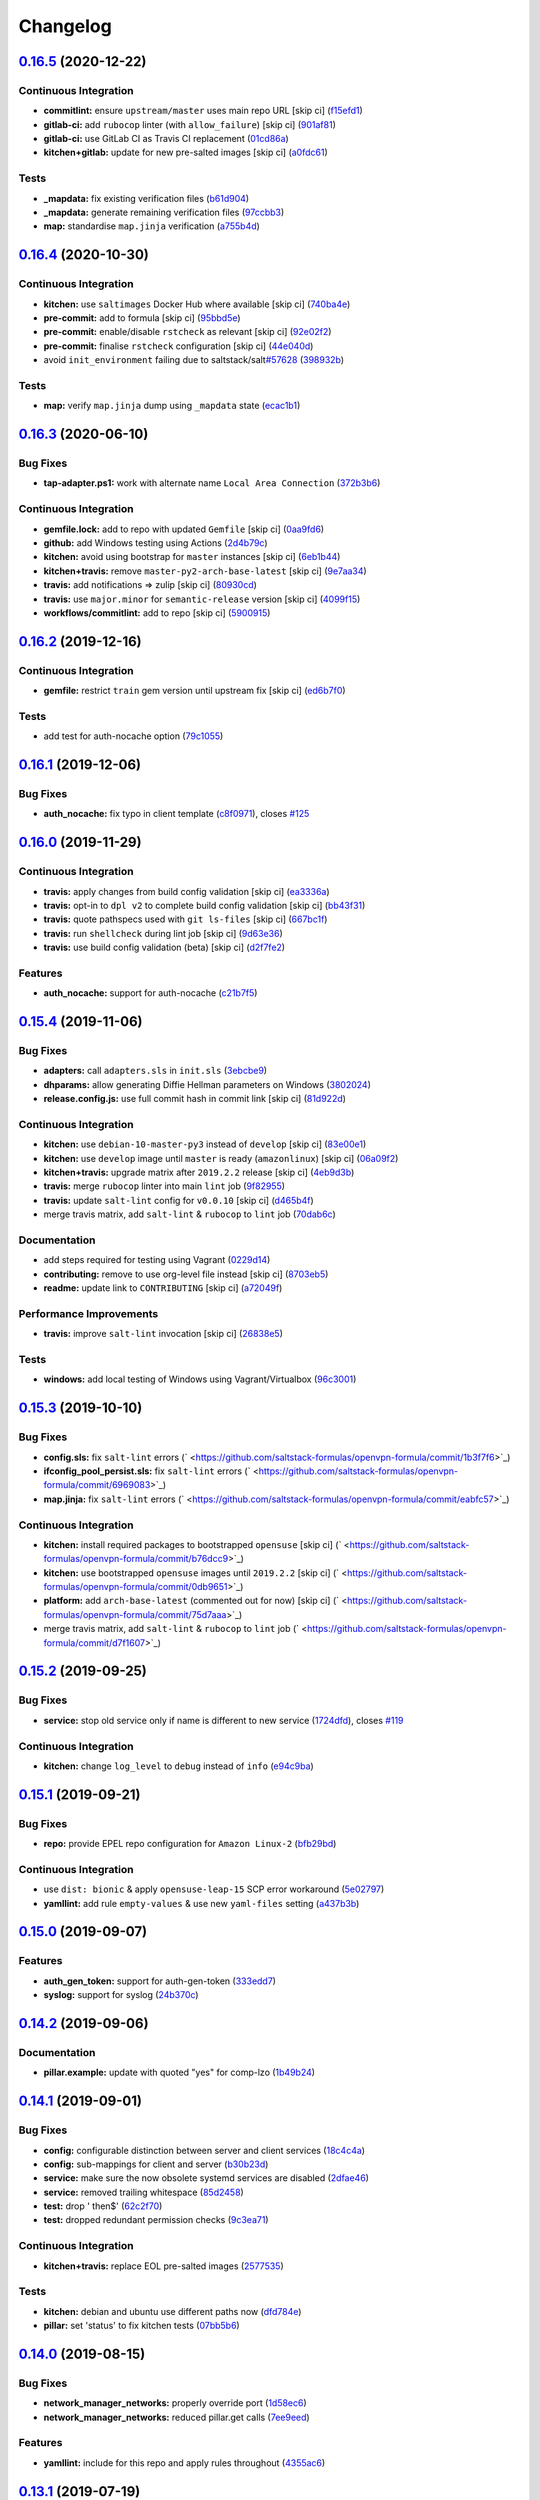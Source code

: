
Changelog
=========

`0.16.5 <https://github.com/saltstack-formulas/openvpn-formula/compare/v0.16.4...v0.16.5>`_ (2020-12-22)
------------------------------------------------------------------------------------------------------------

Continuous Integration
^^^^^^^^^^^^^^^^^^^^^^


* **commitlint:** ensure ``upstream/master`` uses main repo URL [skip ci] (\ `f15efd1 <https://github.com/saltstack-formulas/openvpn-formula/commit/f15efd16b04fa54bfd808431b1bbd645b74dd9bf>`_\ )
* **gitlab-ci:** add ``rubocop`` linter (with ``allow_failure``\ ) [skip ci] (\ `901af81 <https://github.com/saltstack-formulas/openvpn-formula/commit/901af81f2bdb9962bf5f1806c26faee9598fde6a>`_\ )
* **gitlab-ci:** use GitLab CI as Travis CI replacement (\ `01cd86a <https://github.com/saltstack-formulas/openvpn-formula/commit/01cd86afa7d26b86507cf3ee894b9d4d42fa94f0>`_\ )
* **kitchen+gitlab:** update for new pre-salted images [skip ci] (\ `a0fdc61 <https://github.com/saltstack-formulas/openvpn-formula/commit/a0fdc618b009180a67f33a634699bc34e8ed163c>`_\ )

Tests
^^^^^


* **_mapdata:** fix existing verification files (\ `b61d904 <https://github.com/saltstack-formulas/openvpn-formula/commit/b61d904e9ad95d94cbaf589d2db9b2a324fc9602>`_\ )
* **_mapdata:** generate remaining verification files (\ `97ccbb3 <https://github.com/saltstack-formulas/openvpn-formula/commit/97ccbb303f10a23ae741c3c5af9da6a5307ba7e3>`_\ )
* **map:** standardise ``map.jinja`` verification (\ `a755b4d <https://github.com/saltstack-formulas/openvpn-formula/commit/a755b4d28202f9b55c25ac616157a7f959947abd>`_\ )

`0.16.4 <https://github.com/saltstack-formulas/openvpn-formula/compare/v0.16.3...v0.16.4>`_ (2020-10-30)
------------------------------------------------------------------------------------------------------------

Continuous Integration
^^^^^^^^^^^^^^^^^^^^^^


* **kitchen:** use ``saltimages`` Docker Hub where available [skip ci] (\ `740ba4e <https://github.com/saltstack-formulas/openvpn-formula/commit/740ba4e80e01a724b7833ee6b3d7e66740ced795>`_\ )
* **pre-commit:** add to formula [skip ci] (\ `95bbd5e <https://github.com/saltstack-formulas/openvpn-formula/commit/95bbd5eee34dd7ae36642ea38f2fc388c385cb30>`_\ )
* **pre-commit:** enable/disable ``rstcheck`` as relevant [skip ci] (\ `92e02f2 <https://github.com/saltstack-formulas/openvpn-formula/commit/92e02f2b549ed599786bb08562dc4bc60df84c49>`_\ )
* **pre-commit:** finalise ``rstcheck`` configuration [skip ci] (\ `44e040d <https://github.com/saltstack-formulas/openvpn-formula/commit/44e040d3a143c7d3a2ad6805ae1f42e261bb7f32>`_\ )
* avoid ``init_environment`` failing due to saltstack/salt\ `#57628 <https://github.com/saltstack-formulas/openvpn-formula/issues/57628>`_ (\ `398932b <https://github.com/saltstack-formulas/openvpn-formula/commit/398932b8332b701b6a1430018629d097b2f41155>`_\ )

Tests
^^^^^


* **map:** verify ``map.jinja`` dump using ``_mapdata`` state (\ `ecac1b1 <https://github.com/saltstack-formulas/openvpn-formula/commit/ecac1b107f8a5309b803cb7fe41d1802b427b5fe>`_\ )

`0.16.3 <https://github.com/saltstack-formulas/openvpn-formula/compare/v0.16.2...v0.16.3>`_ (2020-06-10)
------------------------------------------------------------------------------------------------------------

Bug Fixes
^^^^^^^^^


* **tap-adapter.ps1:** work with alternate name ``Local Area Connection`` (\ `372b3b6 <https://github.com/saltstack-formulas/openvpn-formula/commit/372b3b6d80ef5ede742961bca44d726d16249646>`_\ )

Continuous Integration
^^^^^^^^^^^^^^^^^^^^^^


* **gemfile.lock:** add to repo with updated ``Gemfile`` [skip ci] (\ `0aa9fd6 <https://github.com/saltstack-formulas/openvpn-formula/commit/0aa9fd6d93533d824f4c6d144474d6721dd1bca6>`_\ )
* **github:** add Windows testing using Actions (\ `2d4b79c <https://github.com/saltstack-formulas/openvpn-formula/commit/2d4b79c5f8afe73eeeef187e63d9613bbf7bd793>`_\ )
* **kitchen:** avoid using bootstrap for ``master`` instances [skip ci] (\ `6eb1b44 <https://github.com/saltstack-formulas/openvpn-formula/commit/6eb1b4437df9e2b8bb3171f8811bcf1d091113d9>`_\ )
* **kitchen+travis:** remove ``master-py2-arch-base-latest`` [skip ci] (\ `9e7aa34 <https://github.com/saltstack-formulas/openvpn-formula/commit/9e7aa34a499b30eab737295ae4649e510365deab>`_\ )
* **travis:** add notifications => zulip [skip ci] (\ `80930cd <https://github.com/saltstack-formulas/openvpn-formula/commit/80930cdb479fb9f2eef7a0044b93e08fabb1d804>`_\ )
* **travis:** use ``major.minor`` for ``semantic-release`` version [skip ci] (\ `4099f15 <https://github.com/saltstack-formulas/openvpn-formula/commit/4099f15a1440bf7d9dfde707137593d9cf495d02>`_\ )
* **workflows/commitlint:** add to repo [skip ci] (\ `5900915 <https://github.com/saltstack-formulas/openvpn-formula/commit/5900915e5b86cdad1fdca9163873e1fd9ee44f98>`_\ )

`0.16.2 <https://github.com/saltstack-formulas/openvpn-formula/compare/v0.16.1...v0.16.2>`_ (2019-12-16)
------------------------------------------------------------------------------------------------------------

Continuous Integration
^^^^^^^^^^^^^^^^^^^^^^


* **gemfile:** restrict ``train`` gem version until upstream fix [skip ci] (\ `ed6b7f0 <https://github.com/saltstack-formulas/openvpn-formula/commit/ed6b7f0c0d6a9171eadca2ffbc3682e24a3e346b>`_\ )

Tests
^^^^^


* add test for auth-nocache option (\ `79c1055 <https://github.com/saltstack-formulas/openvpn-formula/commit/79c10556dee2431d93ce9d678d002ec1036d219b>`_\ )

`0.16.1 <https://github.com/saltstack-formulas/openvpn-formula/compare/v0.16.0...v0.16.1>`_ (2019-12-06)
------------------------------------------------------------------------------------------------------------

Bug Fixes
^^^^^^^^^


* **auth_nocache:** fix typo in client template (\ `c8f0971 <https://github.com/saltstack-formulas/openvpn-formula/commit/c8f0971d148be9efb8405ff7eef5bbe4eeae9ea8>`_\ ), closes `#125 <https://github.com/saltstack-formulas/openvpn-formula/issues/125>`_

`0.16.0 <https://github.com/saltstack-formulas/openvpn-formula/compare/v0.15.4...v0.16.0>`_ (2019-11-29)
------------------------------------------------------------------------------------------------------------

Continuous Integration
^^^^^^^^^^^^^^^^^^^^^^


* **travis:** apply changes from build config validation [skip ci] (\ `ea3336a <https://github.com/saltstack-formulas/openvpn-formula/commit/ea3336af6f3657d24c0657173f07ed224140a46b>`_\ )
* **travis:** opt-in to ``dpl v2`` to complete build config validation [skip ci] (\ `bb43f31 <https://github.com/saltstack-formulas/openvpn-formula/commit/bb43f31450ccb48601ef61620a42c9904c502e0d>`_\ )
* **travis:** quote pathspecs used with ``git ls-files`` [skip ci] (\ `667bc1f <https://github.com/saltstack-formulas/openvpn-formula/commit/667bc1f04b7e96bd2c5cdce8a91d76552d34c884>`_\ )
* **travis:** run ``shellcheck`` during lint job [skip ci] (\ `9d63e36 <https://github.com/saltstack-formulas/openvpn-formula/commit/9d63e36fa618df6d966ad1278bfa64153db0a9fe>`_\ )
* **travis:** use build config validation (beta) [skip ci] (\ `d2f7fe2 <https://github.com/saltstack-formulas/openvpn-formula/commit/d2f7fe24a19033b8db907be89f184b26b128b326>`_\ )

Features
^^^^^^^^


* **auth_nocache:** support for auth-nocache (\ `c21b7f5 <https://github.com/saltstack-formulas/openvpn-formula/commit/c21b7f52cc0ce24c96cf1b9173a9fda9e3eb7ae7>`_\ )

`0.15.4 <https://github.com/saltstack-formulas/openvpn-formula/compare/v0.15.3...v0.15.4>`_ (2019-11-06)
------------------------------------------------------------------------------------------------------------

Bug Fixes
^^^^^^^^^


* **adapters:** call ``adapters.sls`` in ``init.sls`` (\ `3ebcbe9 <https://github.com/saltstack-formulas/openvpn-formula/commit/3ebcbe93f8245fb435c3e9af91853930683e16b1>`_\ )
* **dhparams:** allow generating Diffie Hellman parameters on Windows (\ `3802024 <https://github.com/saltstack-formulas/openvpn-formula/commit/3802024a69d5e4008d192084d10858511f3dca4d>`_\ )
* **release.config.js:** use full commit hash in commit link [skip ci] (\ `81d922d <https://github.com/saltstack-formulas/openvpn-formula/commit/81d922d7a3053c309e0e8f965825063df576921e>`_\ )

Continuous Integration
^^^^^^^^^^^^^^^^^^^^^^


* **kitchen:** use ``debian-10-master-py3`` instead of ``develop`` [skip ci] (\ `83e00e1 <https://github.com/saltstack-formulas/openvpn-formula/commit/83e00e1c4d64e86f79b2fa9cb6e8be0490cdb83e>`_\ )
* **kitchen:** use ``develop`` image until ``master`` is ready (\ ``amazonlinux``\ ) [skip ci] (\ `06a09f2 <https://github.com/saltstack-formulas/openvpn-formula/commit/06a09f29e187f9b01865b582eff944c30e294302>`_\ )
* **kitchen+travis:** upgrade matrix after ``2019.2.2`` release [skip ci] (\ `4eb9d3b <https://github.com/saltstack-formulas/openvpn-formula/commit/4eb9d3bed2df51360822db639c2085414bfc13e3>`_\ )
* **travis:** merge ``rubocop`` linter into main ``lint`` job (\ `9f82955 <https://github.com/saltstack-formulas/openvpn-formula/commit/9f82955081169661780b8a236c1b20da15bf9aa2>`_\ )
* **travis:** update ``salt-lint`` config for ``v0.0.10`` [skip ci] (\ `d465b4f <https://github.com/saltstack-formulas/openvpn-formula/commit/d465b4f6063ab78864cf2f25a26c339e74b64c18>`_\ )
* merge travis matrix, add ``salt-lint`` & ``rubocop`` to ``lint`` job (\ `70dab6c <https://github.com/saltstack-formulas/openvpn-formula/commit/70dab6c4ee9d9d69f80c81ae314df0d97c79114e>`_\ )

Documentation
^^^^^^^^^^^^^


* add steps required for testing using Vagrant (\ `0229d14 <https://github.com/saltstack-formulas/openvpn-formula/commit/0229d1446f89d0ebe44f70b1834a0a9aa8cb68e1>`_\ )
* **contributing:** remove to use org-level file instead [skip ci] (\ `8703eb5 <https://github.com/saltstack-formulas/openvpn-formula/commit/8703eb50a6ea7505716b2350e34b88f894a4e725>`_\ )
* **readme:** update link to ``CONTRIBUTING`` [skip ci] (\ `a72049f <https://github.com/saltstack-formulas/openvpn-formula/commit/a72049f738005c95548db7e3b87847d8ce741eda>`_\ )

Performance Improvements
^^^^^^^^^^^^^^^^^^^^^^^^


* **travis:** improve ``salt-lint`` invocation [skip ci] (\ `26838e5 <https://github.com/saltstack-formulas/openvpn-formula/commit/26838e5ccd0400390bb3a2eb29741d36a8992ac3>`_\ )

Tests
^^^^^


* **windows:** add local testing of Windows using Vagrant/Virtualbox (\ `96c3001 <https://github.com/saltstack-formulas/openvpn-formula/commit/96c300125dfa86c67d14e09f772b453eddde7c84>`_\ )

`0.15.3 <https://github.com/saltstack-formulas/openvpn-formula/compare/v0.15.2...v0.15.3>`_ (2019-10-10)
------------------------------------------------------------------------------------------------------------

Bug Fixes
^^^^^^^^^


* **config.sls:** fix ``salt-lint`` errors (\ ` <https://github.com/saltstack-formulas/openvpn-formula/commit/1b3f7f6>`_\ )
* **ifconfig_pool_persist.sls:** fix ``salt-lint`` errors (\ ` <https://github.com/saltstack-formulas/openvpn-formula/commit/6969083>`_\ )
* **map.jinja:** fix ``salt-lint`` errors (\ ` <https://github.com/saltstack-formulas/openvpn-formula/commit/eabfc57>`_\ )

Continuous Integration
^^^^^^^^^^^^^^^^^^^^^^


* **kitchen:** install required packages to bootstrapped ``opensuse`` [skip ci] (\ ` <https://github.com/saltstack-formulas/openvpn-formula/commit/b76dcc9>`_\ )
* **kitchen:** use bootstrapped ``opensuse`` images until ``2019.2.2`` [skip ci] (\ ` <https://github.com/saltstack-formulas/openvpn-formula/commit/0db9651>`_\ )
* **platform:** add ``arch-base-latest`` (commented out for now) [skip ci] (\ ` <https://github.com/saltstack-formulas/openvpn-formula/commit/75d7aaa>`_\ )
* merge travis matrix, add ``salt-lint`` & ``rubocop`` to ``lint`` job (\ ` <https://github.com/saltstack-formulas/openvpn-formula/commit/d7f1607>`_\ )

`0.15.2 <https://github.com/saltstack-formulas/openvpn-formula/compare/v0.15.1...v0.15.2>`_ (2019-09-25)
------------------------------------------------------------------------------------------------------------

Bug Fixes
^^^^^^^^^


* **service:** stop old service only if name is different to new service (\ `1724dfd <https://github.com/saltstack-formulas/openvpn-formula/commit/1724dfd>`_\ ), closes `#119 <https://github.com/saltstack-formulas/openvpn-formula/issues/119>`_

Continuous Integration
^^^^^^^^^^^^^^^^^^^^^^


* **kitchen:** change ``log_level`` to ``debug`` instead of ``info`` (\ `e94c9ba <https://github.com/saltstack-formulas/openvpn-formula/commit/e94c9ba>`_\ )

`0.15.1 <https://github.com/saltstack-formulas/openvpn-formula/compare/v0.15.0...v0.15.1>`_ (2019-09-21)
------------------------------------------------------------------------------------------------------------

Bug Fixes
^^^^^^^^^


* **repo:** provide EPEL repo configuration for ``Amazon Linux-2`` (\ `bfb29bd <https://github.com/saltstack-formulas/openvpn-formula/commit/bfb29bd>`_\ )

Continuous Integration
^^^^^^^^^^^^^^^^^^^^^^


* use ``dist: bionic`` & apply ``opensuse-leap-15`` SCP error workaround (\ `5e02797 <https://github.com/saltstack-formulas/openvpn-formula/commit/5e02797>`_\ )
* **yamllint:** add rule ``empty-values`` & use new ``yaml-files`` setting (\ `a437b3b <https://github.com/saltstack-formulas/openvpn-formula/commit/a437b3b>`_\ )

`0.15.0 <https://github.com/saltstack-formulas/openvpn-formula/compare/v0.14.2...v0.15.0>`_ (2019-09-07)
------------------------------------------------------------------------------------------------------------

Features
^^^^^^^^


* **auth_gen_token:** support for auth-gen-token (\ `333edd7 <https://github.com/saltstack-formulas/openvpn-formula/commit/333edd7>`_\ )
* **syslog:** support for syslog (\ `24b370c <https://github.com/saltstack-formulas/openvpn-formula/commit/24b370c>`_\ )

`0.14.2 <https://github.com/saltstack-formulas/openvpn-formula/compare/v0.14.1...v0.14.2>`_ (2019-09-06)
------------------------------------------------------------------------------------------------------------

Documentation
^^^^^^^^^^^^^


* **pillar.example:** update with quoted "yes" for comp-lzo (\ `1b49b24 <https://github.com/saltstack-formulas/openvpn-formula/commit/1b49b24>`_\ )

`0.14.1 <https://github.com/saltstack-formulas/openvpn-formula/compare/v0.14.0...v0.14.1>`_ (2019-09-01)
------------------------------------------------------------------------------------------------------------

Bug Fixes
^^^^^^^^^


* **config:** configurable distinction between server and client services (\ `18c4c4a <https://github.com/saltstack-formulas/openvpn-formula/commit/18c4c4a>`_\ )
* **config:** sub-mappings for client and server (\ `b30b23d <https://github.com/saltstack-formulas/openvpn-formula/commit/b30b23d>`_\ )
* **service:** make sure the now obsolete systemd services are disabled (\ `2dfae46 <https://github.com/saltstack-formulas/openvpn-formula/commit/2dfae46>`_\ )
* **service:** removed trailing whitespace (\ `85d2458 <https://github.com/saltstack-formulas/openvpn-formula/commit/85d2458>`_\ )
* **test:** drop ' then$' (\ `62c2f70 <https://github.com/saltstack-formulas/openvpn-formula/commit/62c2f70>`_\ )
* **test:** dropped redundant permission checks (\ `9c3ea71 <https://github.com/saltstack-formulas/openvpn-formula/commit/9c3ea71>`_\ )

Continuous Integration
^^^^^^^^^^^^^^^^^^^^^^


* **kitchen+travis:** replace EOL pre-salted images (\ `2577535 <https://github.com/saltstack-formulas/openvpn-formula/commit/2577535>`_\ )

Tests
^^^^^


* **kitchen:** debian and ubuntu use different paths now (\ `dfd784e <https://github.com/saltstack-formulas/openvpn-formula/commit/dfd784e>`_\ )
* **pillar:** set 'status' to fix kitchen tests (\ `07bb5b6 <https://github.com/saltstack-formulas/openvpn-formula/commit/07bb5b6>`_\ )

`0.14.0 <https://github.com/saltstack-formulas/openvpn-formula/compare/v0.13.1...v0.14.0>`_ (2019-08-15)
------------------------------------------------------------------------------------------------------------

Bug Fixes
^^^^^^^^^


* **network_manager_networks:** properly override port (\ `1d58ec6 <https://github.com/saltstack-formulas/openvpn-formula/commit/1d58ec6>`_\ )
* **network_manager_networks:** reduced pillar.get calls (\ `7ee9eed <https://github.com/saltstack-formulas/openvpn-formula/commit/7ee9eed>`_\ )

Features
^^^^^^^^


* **yamllint:** include for this repo and apply rules throughout (\ `4355ac6 <https://github.com/saltstack-formulas/openvpn-formula/commit/4355ac6>`_\ )

`0.13.1 <https://github.com/saltstack-formulas/openvpn-formula/compare/v0.13.0...v0.13.1>`_ (2019-07-19)
------------------------------------------------------------------------------------------------------------

Bug Fixes
^^^^^^^^^


* **centos:** install OpenSSL on CentOS (\ `7e4c8d6 <https://github.com/saltstack-formulas/openvpn-formula/commit/7e4c8d6>`_\ )
* **centos-6:** has only *one* service 'openvpn' (\ `3d5723d <https://github.com/saltstack-formulas/openvpn-formula/commit/3d5723d>`_\ )
* **config:** script-security is a common option (\ `b1b482c <https://github.com/saltstack-formulas/openvpn-formula/commit/b1b482c>`_\ )
* **config:** set tls-auth and tls-crypt independentyl of ta_content (\ `d3787b6 <https://github.com/saltstack-formulas/openvpn-formula/commit/d3787b6>`_\ )
* **debian-ish:** root owns the logs (\ `3276d3b <https://github.com/saltstack-formulas/openvpn-formula/commit/3276d3b>`_\ )
* **fedora:** honor working directory & service name (\ `4f8e899 <https://github.com/saltstack-formulas/openvpn-formula/commit/4f8e899>`_\ )
* **freebsd:** load if_tap module (\ `d63581a <https://github.com/saltstack-formulas/openvpn-formula/commit/d63581a>`_\ )
* **jinja:** don't call pillar.get (\ `33b98f5 <https://github.com/saltstack-formulas/openvpn-formula/commit/33b98f5>`_\ )
* **logging:** set replace=False and add dependencies for log files (\ `9b71fcf <https://github.com/saltstack-formulas/openvpn-formula/commit/9b71fcf>`_\ )
* **macros:** use openvpn/macros.jinja (\ `637387e <https://github.com/saltstack-formulas/openvpn-formula/commit/637387e>`_\ )
* **service:** use OS-specific service name in multi-service setups (\ `b16756c <https://github.com/saltstack-formulas/openvpn-formula/commit/b16756c>`_\ )
* **specs:** use boolean operator (\ `89fa956 <https://github.com/saltstack-formulas/openvpn-formula/commit/89fa956>`_\ )

Continuous Integration
^^^^^^^^^^^^^^^^^^^^^^


* **cleanup:** dropped obsolete opensuse-leap-15 workaround (\ `1e1719d <https://github.com/saltstack-formulas/openvpn-formula/commit/1e1719d>`_\ )
* **kitchen:** add kitchen file + testinfra (\ `9c5ee26 <https://github.com/saltstack-formulas/openvpn-formula/commit/9c5ee26>`_\ )
* **kitchen:** rename pillar (\ `4122fc0 <https://github.com/saltstack-formulas/openvpn-formula/commit/4122fc0>`_\ )
* **kitchen:** test/config/pillars: add jinja for user on debian >= 9 (\ `3c7f947 <https://github.com/saltstack-formulas/openvpn-formula/commit/3c7f947>`_\ )
* **kitchen+travis:** modify matrix to include ``develop`` platform (\ `91b5798 <https://github.com/saltstack-formulas/openvpn-formula/commit/91b5798>`_\ )
* **specs:** increased readability (\ `b2c9cf1 <https://github.com/saltstack-formulas/openvpn-formula/commit/b2c9cf1>`_\ )
* **test data:** moved Pillar test data (\ `2fff1ee <https://github.com/saltstack-formulas/openvpn-formula/commit/2fff1ee>`_\ )
* **testing:** added bin/kitchen (\ `15bea7b <https://github.com/saltstack-formulas/openvpn-formula/commit/15bea7b>`_\ )
* **travis:** exclude Fedora 29 from Travis CI (\ `4a1f9ed <https://github.com/saltstack-formulas/openvpn-formula/commit/4a1f9ed>`_\ )
* **travis:** test based on template-formula and `#98 <https://github.com/saltstack-formulas/openvpn-formula/issues/98>`_ (\ `b9daf9b <https://github.com/saltstack-formulas/openvpn-formula/commit/b9daf9b>`_\ )
